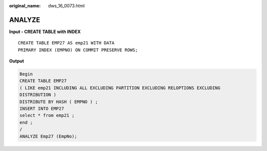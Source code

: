 :original_name: dws_16_0073.html

.. _dws_16_0073:

.. _en-us_topic_0000001819336121:

ANALYZE
=======

**Input - CREATE TABLE with INDEX**

::

   CREATE TABLE EMP27 AS emp21 WITH DATA
   PRIMARY INDEX (EMPNO) ON COMMIT PRESERVE ROWS;

**Output**

.. code-block::

   Begin
   CREATE TABLE EMP27
   ( LIKE emp21 INCLUDING ALL EXCLUDING PARTITION EXCLUDING RELOPTIONS EXCLUDING
   DISTRIBUTION )
   DISTRIBUTE BY HASH ( EMPNO ) ;
   INSERT INTO EMP27
   select * from emp21 ;
   end ;
   /
   ANALYZE Emp27 (EmpNo);
